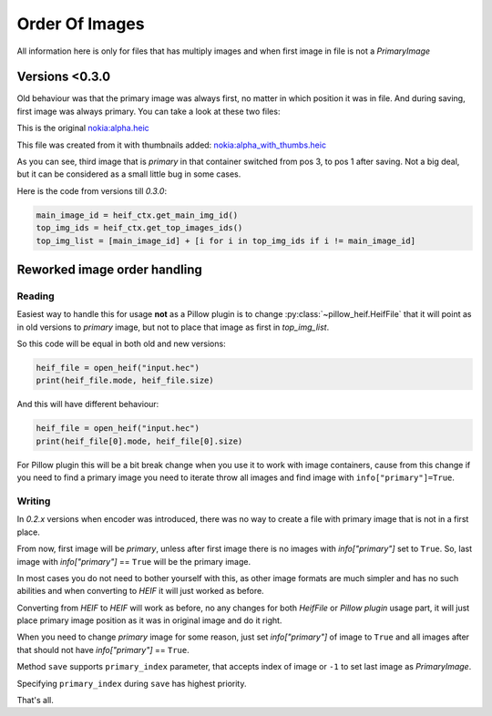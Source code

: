 .. _order-of-images:

Order Of Images
===============

All information here is only for files that has multiply images and when first image in file is not a `PrimaryImage`

Versions <0.3.0
***************

Old behaviour was that the primary image was always first, no matter in which position it was in file.
And during saving, first image was always primary.
You can take a look at these two files:

This is the original `nokia:alpha.heic <https://github.com/bigcat88/pillow_heif/blob/master/tests/images/etc_heif/nokia/alpha.heic>`_

This file was created from it with thumbnails added:
`nokia:alpha_with_thumbs.heic <https://https://github.com/bigcat88/pillow_heif/blob/master/tests/images/etc_heif/nokia/alpha_3_2.heic>`_

As you can see, third image that is `primary` in that container switched from pos 3, to pos 1 after saving.
Not a big deal, but it can be considered as a small little bug in some cases.

Here is the code from versions till `0.3.0`:

.. code-block:: python

    main_image_id = heif_ctx.get_main_img_id()
    top_img_ids = heif_ctx.get_top_images_ids()
    top_img_list = [main_image_id] + [i for i in top_img_ids if i != main_image_id]

Reworked image order handling
*****************************

Reading
"""""""

Easiest way to handle this for usage **not** as a Pillow plugin is to change :py:class:`~pillow_heif.HeifFile`
that it will point as in old versions to `primary` image, but not to place that image as first in `top_img_list`.

So this code will be equal in both old and new versions:

.. code-block:: python

    heif_file = open_heif("input.hec")
    print(heif_file.mode, heif_file.size)

And this will have different behaviour:

.. code-block:: python

    heif_file = open_heif("input.hec")
    print(heif_file[0].mode, heif_file[0].size)

For Pillow plugin this will be a bit break change when you use it to work with image containers,
cause from this change if you need to find a primary image you need to iterate throw all images and find image with
``info["primary"]=True``.

Writing
"""""""

In `0.2.x` versions when encoder was introduced, there was no way to create a file with primary image that is not in a first place.

From now, first image will be `primary`, unless after first image there is no images with `info["primary"]` set to ``True``.
So, last image with `info["primary"]` == ``True`` will be the primary image.

In most cases you do not need to bother yourself with this, as other image formats are much simpler and has no such abilities
and when converting to `HEIF` it will just worked as before.

Converting from `HEIF` to `HEIF` will work as before, no any changes for both `HeifFile` or `Pillow plugin` usage part,
it will just place primary image position as it was in original image and do it right.

When you need to change `primary` image for some reason, just set `info["primary"]` of image to ``True``
and all images after that should not have `info["primary"]` == ``True``.

Method ``save`` supports ``primary_index`` parameter, that accepts index of image or ``-1`` to set last image as `PrimaryImage`.

Specifying ``primary_index`` during ``save`` has highest priority.

That's all.

